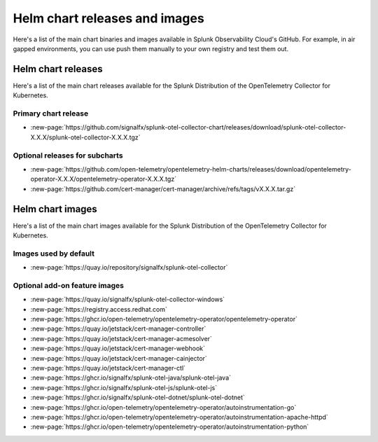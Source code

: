 .. _kubernetes-helm-releases:

*****************************************************
Helm chart releases and images 
*****************************************************

.. meta::
      :description: Lists Helm releases and charts for the Splunk Distribution of the OpenTelemetry Collector for Kubernetes.

Here's a list of the main chart binaries and images available in Splunk Observability Cloud's GitHub. For example, in air gapped environments, you can use push them manually to your own registry and test them out.

.. _helm-chart-releases:

Helm chart releases
==============================================

Here's a list of the main chart releases available for the Splunk Distribution of the OpenTelemetry Collector for Kubernetes.

Primary chart release
------------------------------------------------

* :new-page:`https://github.com/signalfx/splunk-otel-collector-chart/releases/download/splunk-otel-collector-X.X.X/splunk-otel-collector-X.X.X.tgz`

Optional releases for subcharts
------------------------------------------------

* :new-page:`https://github.com/open-telemetry/opentelemetry-helm-charts/releases/download/opentelemetry-operator-X.X.X/opentelemetry-operator-X.X.X.tgz`

* :new-page:`https://github.com/cert-manager/cert-manager/archive/refs/tags/vX.X.X.tar.gz` 

.. _helm-chart-images:

Helm chart images
==============================================

Here's a list of the main chart images available for the Splunk Distribution of the OpenTelemetry Collector for Kubernetes.

.. _helm-chart-images-default:

Images used by default
------------------------------------------------

* :new-page:`https://quay.io/repository/signalfx/splunk-otel-collector`

.. _helm-chart-images-optional:

Optional add-on feature images
------------------------------------------------

* :new-page:`https://quay.io/signalfx/splunk-otel-collector-windows`
* :new-page:`https://registry.access.redhat.com`
* :new-page:`https://ghcr.io/open-telemetry/opentelemetry-operator/opentelemetry-operator`
* :new-page:`https://quay.io/jetstack/cert-manager-controller`
* :new-page:`https://quay.io/jetstack/cert-manager-acmesolver`
* :new-page:`https://quay.io/jetstack/cert-manager-webhook`
* :new-page:`https://quay.io/jetstack/cert-manager-cainjector`
* :new-page:`https://quay.io/jetstack/cert-manager-ctl`
* :new-page:`https://ghcr.io/signalfx/splunk-otel-java/splunk-otel-java`
* :new-page:`https://ghcr.io/signalfx/splunk-otel-js/splunk-otel-js`
* :new-page:`https://ghcr.io/signalfx/splunk-otel-dotnet/splunk-otel-dotnet`
* :new-page:`https://ghcr.io/open-telemetry/opentelemetry-operator/autoinstrumentation-go`
* :new-page:`https://ghcr.io/open-telemetry/opentelemetry-operator/autoinstrumentation-apache-httpd`
* :new-page:`https://ghcr.io/open-telemetry/opentelemetry-operator/autoinstrumentation-python`

